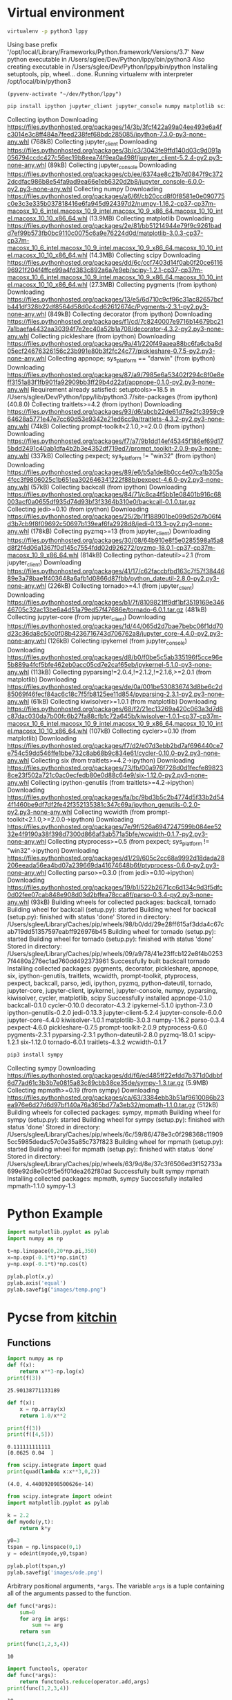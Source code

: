 #+STARTUP: inlineimages
* Virtual environment
:PROPERTIES:
:header-args: :results drawer
:END:
  #+begin_src bash :dir ~/dev/Python
    virtualenv -p python3 lppy
  #+end_src

  #+RESULTS:
  :results:
  Using base prefix '/opt/local/Library/Frameworks/Python.framework/Versions/3.7'
  New python executable in /Users/sglee/Dev/Python/lppy/bin/python3
  Also creating executable in /Users/sglee/Dev/Python/lppy/bin/python
  Installing setuptools, pip, wheel...
  done.
  Running virtualenv with interpreter /opt/local/bin/python3
  :end:

  #+begin_src elisp :results silent
    (pyvenv-activate "~/dev/Python/lppy")
  #+end_src

  #+begin_src bash :async t
    pip install ipython jupyter_client jupyter_console numpy matplotlib scipy
  #+end_src

  #+RESULTS:
  :results:
  Collecting ipython
    Downloading https://files.pythonhosted.org/packages/14/3b/3fcf422a99a04ee493e6a4fc3014e3c8ff484a7feed238fef68bdc285085/ipython-7.3.0-py3-none-any.whl (768kB)
  Collecting jupyter_client
    Downloading https://files.pythonhosted.org/packages/3b/c3/3043fe9ffd140d03c9d091a056794ccdc427c56ec19b8eea74f9ea0a498f/jupyter_client-5.2.4-py2.py3-none-any.whl (89kB)
  Collecting jupyter_console
    Downloading https://files.pythonhosted.org/packages/cb/ee/6374ae8c21b7d0847f9c3722dcdfac986b8e54fa9ad9ea66e1eb6320d2b8/jupyter_console-6.0.0-py2.py3-none-any.whl
  Collecting numpy
    Downloading https://files.pythonhosted.org/packages/a6/6f/cb20ccd8f0f8581e0e090775c0e3c3e335b037818416e6fa945d924397d2/numpy-1.16.2-cp37-cp37m-macosx_10_6_intel.macosx_10_9_intel.macosx_10_9_x86_64.macosx_10_10_intel.macosx_10_10_x86_64.whl (13.9MB)
  Collecting matplotlib
    Downloading https://files.pythonhosted.org/packages/2e/81/bb51214944e79f9c9261badd7ef99b573fb0bc9110c0075c6a9e76224d0d/matplotlib-3.0.3-cp37-cp37m-macosx_10_6_intel.macosx_10_9_intel.macosx_10_9_x86_64.macosx_10_10_intel.macosx_10_10_x86_64.whl (14.3MB)
  Collecting scipy
    Downloading https://files.pythonhosted.org/packages/dd/6c/ccf7403d14f0ab0f20ce611696921f204f4ffce99a4fd383c892a6a7e9eb/scipy-1.2.1-cp37-cp37m-macosx_10_6_intel.macosx_10_9_intel.macosx_10_9_x86_64.macosx_10_10_intel.macosx_10_10_x86_64.whl (27.3MB)
  Collecting pygments (from ipython)
    Downloading https://files.pythonhosted.org/packages/13/e5/6d710c9cf96c31ac82657bcfb441df328b22df8564d58d0c4cd62612674c/Pygments-2.3.1-py2.py3-none-any.whl (849kB)
  Collecting decorator (from ipython)
    Downloading https://files.pythonhosted.org/packages/f1/cd/7c8240007e9716b14679bc217a1baefa4432aa30394f7e2ec40a52b1a708/decorator-4.3.2-py2.py3-none-any.whl
  Collecting pickleshare (from ipython)
    Downloading https://files.pythonhosted.org/packages/9a/41/220f49aaea88bc6fa6cba8d05ecf24676326156c23b991e80b3f2fc24c77/pickleshare-0.7.5-py2.py3-none-any.whl
  Collecting appnope; sys_platform == "darwin" (from ipython)
    Downloading https://files.pythonhosted.org/packages/87/a9/7985e6a53402f294c8f0e8eff3151a83f1fb901fa92909bb3ff29b4d22af/appnope-0.1.0-py2.py3-none-any.whl
  Requirement already satisfied: setuptools>=18.5 in /Users/sglee/Dev/Python/lppy/lib/python3.7/site-packages (from ipython) (40.8.0)
  Collecting traitlets>=4.2 (from ipython)
    Downloading https://files.pythonhosted.org/packages/93/d6/abcb22de61d78e2fc3959c964628a5771e47e7cc60d53e9342e21ed6cc9a/traitlets-4.3.2-py2.py3-none-any.whl (74kB)
  Collecting prompt-toolkit<2.1.0,>=2.0.0 (from ipython)
    Downloading https://files.pythonhosted.org/packages/f7/a7/9b1dd14ef45345f186ef69d175bdd2491c40ab1dfa4b2b3e4352df719ed7/prompt_toolkit-2.0.9-py3-none-any.whl (337kB)
  Collecting pexpect; sys_platform != "win32" (from ipython)
    Downloading https://files.pythonhosted.org/packages/89/e6/b5a1de8b0cc4e07ca1b305a4fcc3f9806025c1b651ea302646341222f88b/pexpect-4.6.0-py2.py3-none-any.whl (57kB)
  Collecting backcall (from ipython)
    Downloading https://files.pythonhosted.org/packages/84/71/c8ca4f5bb1e08401b916c68003acf0a0655df935d74d93bf3f3364b310e0/backcall-0.1.0.tar.gz
  Collecting jedi>=0.10 (from ipython)
    Downloading https://files.pythonhosted.org/packages/25/2b/1f188901be099d52d7b06f4d3b7cb9f8f09692c50697b139eaf6fa2928d8/jedi-0.13.3-py2.py3-none-any.whl (178kB)
  Collecting pyzmq>=13 (from jupyter_client)
    Downloading https://files.pythonhosted.org/packages/30/08/64b910e8f5e0285598a15a8d8f2f4d06a1367f0d145c7554fdd02d926272/pyzmq-18.0.1-cp37-cp37m-macosx_10_9_x86_64.whl (814kB)
  Collecting python-dateutil>=2.1 (from jupyter_client)
    Downloading https://files.pythonhosted.org/packages/41/17/c62faccbfbd163c7f57f3844689e3a78bae1f403648a6afb1d0866d87fbb/python_dateutil-2.8.0-py2.py3-none-any.whl (226kB)
  Collecting tornado>=4.1 (from jupyter_client)
    Downloading https://files.pythonhosted.org/packages/b1/7f/8109821ff9df1bf3519169e34646705c32ac13be6a4d51a79ed57f47686e/tornado-6.0.1.tar.gz (481kB)
  Collecting jupyter-core (from jupyter_client)
    Downloading https://files.pythonhosted.org/packages/1d/44/065d2d7bae7bebc06f1dd70d23c36da8c50c0f08b4236716743d706762a8/jupyter_core-4.4.0-py2.py3-none-any.whl (126kB)
  Collecting ipykernel (from jupyter_console)
    Downloading https://files.pythonhosted.org/packages/d8/b0/f0be5c5ab335196f5cce96e5b889a4fcf5bfe462eb0acc05cd7e2caf65eb/ipykernel-5.1.0-py3-none-any.whl (113kB)
  Collecting pyparsing!=2.0.4,!=2.1.2,!=2.1.6,>=2.0.1 (from matplotlib)
    Downloading https://files.pythonhosted.org/packages/de/0a/001be530836743d8be6c2d85069f46fecf84ac6c18c7f5fb8125ee11d854/pyparsing-2.3.1-py2.py3-none-any.whl (61kB)
  Collecting kiwisolver>=1.0.1 (from matplotlib)
    Downloading https://files.pythonhosted.org/packages/68/f2/21ec13269a420c063a3d7d8c87dac030da7b00fc6b27fa88cfb1c72a645b/kiwisolver-1.0.1-cp37-cp37m-macosx_10_6_intel.macosx_10_9_intel.macosx_10_9_x86_64.macosx_10_10_intel.macosx_10_10_x86_64.whl (107kB)
  Collecting cycler>=0.10 (from matplotlib)
    Downloading https://files.pythonhosted.org/packages/f7/d2/e07d3ebb2bd7af696440ce7e754c59dd546ffe1bbe732c8ab68b9c834e61/cycler-0.10.0-py2.py3-none-any.whl
  Collecting six (from traitlets>=4.2->ipython)
    Downloading https://files.pythonhosted.org/packages/73/fb/00a976f728d0d1fecfe898238ce23f502a721c0ac0ecfedb80e0d88c64e9/six-1.12.0-py2.py3-none-any.whl
  Collecting ipython-genutils (from traitlets>=4.2->ipython)
    Downloading https://files.pythonhosted.org/packages/fa/bc/9bd3b5c2b4774d5f33b2d544f1460be9df7df2fe42f352135381c347c69a/ipython_genutils-0.2.0-py2.py3-none-any.whl
  Collecting wcwidth (from prompt-toolkit<2.1.0,>=2.0.0->ipython)
    Downloading https://files.pythonhosted.org/packages/7e/9f/526a6947247599b084ee5232e4f9190a38f398d7300d866af3ab571a5bfe/wcwidth-0.1.7-py2.py3-none-any.whl
  Collecting ptyprocess>=0.5 (from pexpect; sys_platform != "win32"->ipython)
    Downloading https://files.pythonhosted.org/packages/d1/29/605c2cc68a9992d18dada28206eeada56ea4bd07a239669da41674648b6f/ptyprocess-0.6.0-py2.py3-none-any.whl
  Collecting parso>=0.3.0 (from jedi>=0.10->ipython)
    Downloading https://files.pythonhosted.org/packages/19/b1/522b2671cc6d134c9d3f5dfc0d02fee07cab848e908d03d2bffea78cca8f/parso-0.3.4-py2.py3-none-any.whl (93kB)
  Building wheels for collected packages: backcall, tornado
    Building wheel for backcall (setup.py): started
    Building wheel for backcall (setup.py): finished with status 'done'
    Stored in directory: /Users/sglee/Library/Caches/pip/wheels/98/b0/dd/29e28ff615af3dda4c67cab719dd51357597eabff926976b45
    Building wheel for tornado (setup.py): started
    Building wheel for tornado (setup.py): finished with status 'done'
    Stored in directory: /Users/sglee/Library/Caches/pip/wheels/09/a9/78/41e23ffcb122e8f4b02537f4480a276ec1ad760dd492373961
  Successfully built backcall tornado
  Installing collected packages: pygments, decorator, pickleshare, appnope, six, ipython-genutils, traitlets, wcwidth, prompt-toolkit, ptyprocess, pexpect, backcall, parso, jedi, ipython, pyzmq, python-dateutil, tornado, jupyter-core, jupyter-client, ipykernel, jupyter-console, numpy, pyparsing, kiwisolver, cycler, matplotlib, scipy
  Successfully installed appnope-0.1.0 backcall-0.1.0 cycler-0.10.0 decorator-4.3.2 ipykernel-5.1.0 ipython-7.3.0 ipython-genutils-0.2.0 jedi-0.13.3 jupyter-client-5.2.4 jupyter-console-6.0.0 jupyter-core-4.4.0 kiwisolver-1.0.1 matplotlib-3.0.3 numpy-1.16.2 parso-0.3.4 pexpect-4.6.0 pickleshare-0.7.5 prompt-toolkit-2.0.9 ptyprocess-0.6.0 pygments-2.3.1 pyparsing-2.3.1 python-dateutil-2.8.0 pyzmq-18.0.1 scipy-1.2.1 six-1.12.0 tornado-6.0.1 traitlets-4.3.2 wcwidth-0.1.7
  :end:

  #+begin_src bash
    pip3 install sympy
  #+end_src

  #+RESULTS:
  :results:
  Collecting sympy
    Downloading https://files.pythonhosted.org/packages/dd/f6/ed485ff22efdd7b371d0dbbf6d77ad61c3b3b7e0815a83c89cbb38ce35de/sympy-1.3.tar.gz (5.9MB)
  Collecting mpmath>=0.19 (from sympy)
    Downloading https://files.pythonhosted.org/packages/ca/63/3384ebb3b51af9610086b23ea976e6d27d6d97bf140a76a365bd77a3eb32/mpmath-1.1.0.tar.gz (512kB)
  Building wheels for collected packages: sympy, mpmath
    Building wheel for sympy (setup.py): started
    Building wheel for sympy (setup.py): finished with status 'done'
    Stored in directory: /Users/sglee/Library/Caches/pip/wheels/6c/59/86/478e3c0f298368c119095cc5985dedac57c0e35a85c737f823
    Building wheel for mpmath (setup.py): started
    Building wheel for mpmath (setup.py): finished with status 'done'
    Stored in directory: /Users/sglee/Library/Caches/pip/wheels/63/9d/8e/37c3f6506ed3f152733a699e92d8e0c9f5e5f01dea262f80ad
  Successfully built sympy mpmath
  Installing collected packages: mpmath, sympy
  Successfully installed mpmath-1.1.0 sympy-1.3
  :end:

* Python Example 
  #+begin_src python :results output link :file images/temp.png :async t
    import matplotlib.pyplot as pylab
    import numpy as np

    t=np.linspace(0,20*np.pi,350)
    x=np.exp(-0.1*t)*np.sin(t)
    y=np.exp(-0.1*t)*np.cos(t)

    pylab.plot(x,y)
    pylab.axis('equal')
    pylab.savefig("images/temp.png")
  #+end_src

  #+RESULTS:
  [[file:images/temp.png]]






* Pycse from [[https://kitchingroup.cheme.cmu.edu/pycse/pycse.html#org1d19e65][kitchin]]
  :PROPERTIES:
  :header-args:python:
  :END:

** Functions
   :PROPERTIES:
   :header-args:python: :session funcs
   :END:
   #+begin_src python :results output
     import numpy as np
     def f(x):
         return x**3-np.log(x)
     print(f(3))
   #+end_src

   #+RESULTS:
   : 25.90138771133189
   #+begin_src python :results output
     def f(x):
         x = np.array(x)
         return 1.0/x**2

     print(f(3))
     print(f([4,5]))
   #+end_src

   #+RESULTS:
   : 0.111111111111
   : [0.0625 0.04  ]
   #+begin_src python :results output
     from scipy.integrate import quad
     print(quad(lambda x:x**3,0,2))
   #+end_src

   #+RESULTS:
   : (4.0, 4.440892098500626e-14)
   #+begin_src python :results link :file images/ode.png
     from scipy.integrate import odeint
     import matplotlib.pyplot as pylab

     k = 2.2
     def myode(y,t):
         return k*y

     y0=3
     tspan = np.linspace(0,1)
     y = odeint(myode,y0,tspan)

     pylab.plot(tspan,y)
     pylab.savefig('images/ode.png')
   #+end_src

   #+RESULTS:
   [[file:images/ode.png]]

   Arbitrary positional arguments, =*args=. The variable =args= is a tuple containing all of the arguments passed to the function.
   #+begin_src python :results output
     def func(*args):
         sum=0
         for arg in args:
             sum += arg
         return sum

     print(func(1,2,3,4))
   #+end_src

   #+RESULTS:
   : 10
   #+begin_src python :results output
     import functools, operator
     def func(*args):
         return functools.reduce(operator.add,args)
     print(func(1,2,3,4))
   #+end_src

   #+RESULTS:
   : 10
   Arbitrary keyword arguments
   #+begin_src python :results output
     def func(**kwargs):
         for kw in kwargs:
             print('{0} = {1}'.format(kw,kwargs[kw]))

     func(t1=6,color='blue')
   #+end_src

   #+RESULTS:
   : color = blue
   : t1 = 6
   #+begin_src python :results link :file images/fig2.png
     def myplot(x,y,fname=None,**kwargs):
         "make plot of x,y. save to fname if not None. Provide kwargs to plot."
         pylab.plot(x,y,**kwargs)
         pylab.xlabel('X')
         pylab.ylabel('Y')
         pylab.title('My Plot')
         if fname:
             pylab.savefig(fname)
         else:
             pylab.show()

     x = [1,3,4,5]
     y = [3,6,9,12]

     pylab.figure(1)
     myplot(x,y,'images/exm.png',color='orange',marker='s')

     pylab.figure(2)
     d = {'color':'magenta','marker':'d'}
     myplot(x,y,'images/fig2.png',**d)
   #+end_src

   #+RESULTS:
   [[file:images/fig2.png]]

   Lambda
   #+begin_src python :results output
     f = lambda x: 2*x
     print(f)
     print(f(2))
   #+end_src

   #+RESULTS:
   : <function <lambda> at 0x7ff9a48f8668>
   : 4
   #+begin_src python :results output
     f = lambda **kwargs: kwargs

     print(f(a=1,b=3))
   #+end_src

   #+RESULTS:
   : {'a': 1, 'b': 3}
   #+begin_src python :results output
     from scipy.optimize import fsolve

     sol, = fsolve(lambda x:2.5-np.sqrt(x),8)
     print(sol)
   #+end_src

   #+RESULTS:
   : 6.25000000000001
   #+begin_src python :results output
     def func(x,a):
         return a*np.sqrt(x)-4.0

     sol,=fsolve(lambda x:func(x,3.2),3)
     print(sol)
   #+end_src

   #+RESULTS:
   : 1.5625000000000078
   #+begin_src python :results link :file images/cos.png
     x = np.linspace(0,np.pi,10)
     pylab.figure(3)
     pylab.plot(x,np.cos(x))
     pylab.savefig('images/cos.png')
   #+end_src

   #+RESULTS:
   [[file:images/cos.png]]

** Data structure
   #+begin_src python :results output 
     c = ['benzene',6.9056,1211.0,220.79,[-16,104]]
     print(c[0])
     print(c[-1])

     a,b=c[0:2]
     print(a,b)

     name, A, B, C, Trange = c
     print(Trange)
   #+end_src

   #+RESULTS:
   : benzene
   : [-16, 104]
   : ('benzene', 6.9056)
   : [-16, 104]

   Tuples are immutable.
   #+begin_src python :results output
     a = (3, 4, 5, [7,8], 'cat')
     print(a[0],a[-1])
   #+end_src

   #+RESULTS:
   : (3, 'cat')
   #+begin_src python :results output
     class Antoine:
         pass

     a = Antoine()
     a.name = 'benzene'
     a.Trange = [-16,104]

     print(a.name)
     print(hasattr(a, 'Trange')) # has attribute??
     print(hasattr(a, 'A'))
   #+end_src

   #+RESULTS:
   : benzene
   : True
   : False

   #+begin_src python :results output
     s = {'name':'benzene',
          'A':6.9056,
          'B':1211.1}

     s['C'] = 220.79
     s['Trange'] = [-16,104]

     print(s)
     print(s['Trange'])
   #+end_src

   #+RESULTS:
   : {'A': 6.9056, 'C': 220.79, 'B': 1211.1, 'name': 'benzene', 'Trange': [-16, 104]}
   : [-16, 104]

   #+begin_src python :results output
     s = {'name':'benzene',
          'A':6.9056,
          'B':1211.0}

     print('C' in s)
     print(s.get('C',None))
     print(s.keys())
     print(s.values())
   #+end_src

   #+RESULTS:
   : False
   : None
   : ['A', 'B', 'name']
   : [6.9056, 1211.0, 'benzene']
   #+begin_src python :results output
     print('The value of 1/3 to 3 decimal places is {0:1.3f}'.format(1./3.))

     for x in [1./3.,1./6.,1./9.]:
         print('The answer is {0:1.2f}'.format(x))

     import numpy as np
     eps = np.finfo(np.double).eps
     print('{0:1.3e}'.format(eps))

     print('The fraction {0} corresponds to {0:1.0%}'.format(0.78))
   #+end_src

   #+RESULTS:
   : The value of 1/3 to 3 decimal places is 0.333
   : The answer is 0.33
   : The answer is 0.17
   : The answer is 0.11
   : 2.220e-16
   : The fraction 0.78 corresponds to 78%
   #+begin_src python :results output
     s = 'The {speed} {color} fox'.format(color='brown',speed='quick')
     print(s)
   #+end_src

   #+RESULTS:
   : The quick brown fox
   #+begin_src python :results output
     speed = 'slow'
     color = 'blue'

     print('The {speed} {color} fox'.format(**locals()))
   #+end_src

   #+RESULTS:
   : The slow blue fox

   #+begin_src python :results output
     class A:
         def __init__(self,a,b,c):
             self.a = a
             self.b = b
             self.c = c

     mya = A(3,4,5)

     print('a = {obj.a}, b = {obj.b}, c = {obj.c:1.2f}'.format(obj=mya))
   #+end_src

   #+RESULTS:
   : a = 3, b = 4, c = 5.00

   #+begin_src python :results output
     d = {'a': 56, "test":'woohoo!'}
     print("the value of a in the dictionary is {obj[a]}. It works {obj[test]}".format(obj=d))
   #+end_src

   #+RESULTS:
   : the value of a in the dictionary is 56. It works woohoo!

   #+begin_src python :results output
     L = [4, 5, 'cat']

     print('element 0 = {obj[0]}, and the last element is {obj[2]}'.format(obj=L))
   #+end_src

   #+RESULTS:
   : element 0 = 4, and the last element is cat

   #+begin_src python :results output
     class A:
         def __init__(self,a,b):
             self.a = a; self.b = b

         def __format__(self,format):
             s = 'a={{0:{0}}} b={{1:{0}}}'.format(format)
             return s.format(self.a, self.b)

         def __str__(self):
             return 'str: class A, a={0} b={1}'.format(self.a,self.b)

         def __repr__(self):
             return 'representing: class A, a={0}, b={1}'.format(self.a,self.b)

     mya = A(3,4)

     print('{0}'.format(mya))        # use format
     print('{0!s}'.format(mya))      # use str
     print('{0!r}'.format(mya))      # use repr
   #+end_src

   #+RESULTS:
   : a=3 b=4
   : str: class A, a=3 b=4
   : representing: class A, a=3, b=4

** Math 
Numeric derivatives
#+begin_src python :results link :file images/simple-diffs.png
  import numpy as np
  import pylab
  import time

  x = np.linspace(0.78,0.79,100)
  y = np.sin(x)
  dy_analytical = np.cos(x)

  tf1 = time.time()
  dyf = [0.0]*len(x)
  for i in range(len(y)-1):
      dyf[i] = (y[i+1]-y[i])/(x[i+1]-x[i])
  dyf[-1] = (y[-1]-y[-2])/(x[-1]-x[-2])

  print(' Forward difference took %f seconds' % (time.time()-tf1))

  tb1 = time.time()
  dyb = [0.0]*len(x)
  dyb[0] = (y[0]-y[1])/(x[0]-x[1])
  for i in range(1,len(y)):
      dyb[i] = (y[i]-y[i-1])/(x[i]-x[i-1])
  print(' Backward difference took %f seconds' % (time.time()-tb1))

  tc1 = time.time()
  dyc = [0.0]*len(x)
  dyc[0] = (y[0]-y[1])/(x[0]-x[1])
  for i in range(1,len(x)-1):
      dyc[i]=(y[i+1]-y[i-1])/(x[i+1]-x[i-1])
  dyc[-1] = (y[-1]-y[-2])/(x[-1]-x[-2])
  print(' Centered difference took %f seconds' % (time.time()-tc1))

  pylab.plot(x,dy_analytical,label='analytical derivative')
  pylab.plot(x,dyf,'--',label='forward')
  pylab.plot(x,dyb,'--',label='backward')
  pylab.plot(x,dyc,'--',label='centered')

  pylab.legend(loc='lower left')
  pylab.savefig('images/simple-diffs.png')
#+end_src

#+RESULTS:
[[file:images/simple-diffs.png]]

vectorized numeric derivatives
#+begin_src python :results link :file images/vectorized-diffs.png 
  import numpy as np
  import pylab

  x = np.linspace(0,2*np.pi,100)
  y = np.sin(x)
  dy_analytical = np.cos(x)

  dy = np.zeros(y.shape,np.float)
  dy[0:-1]=np.diff(y) / np.diff(x)
  dy[-1] = (y[-1]-y[-2])/(x[-1]-x[-2])

  dy2 = np.zeros(y.shape,np.float)
  dy2[1:-1] = (y[2:]-y[0:-2])/(x[2:]-x[0:-2])
  dy2[0] = (y[1]-y[0])/(x[1]-x[0])
  dy2[-1] = (y[-1]-y[-2])/(x[-1]-x[-2])

  pylab.plot(x,y)
  pylab.plot(x,dy_analytical,label='analytical derivative')
  pylab.plot(x,dy,label='forward diff')
  pylab.plot(x,dy,'k--',lw=2,label='centered diff')
  pylab.legend(loc='lower left')

  pylab.savefig('images/vectorized-diffs.png')
#+end_src

#+RESULTS:
[[file:images/vectorized-diffs.png]]


Piecewise function
#+begin_src python :results output
  def f1(x):
      if x<0:
          return 0
      elif (x>=0) & (x<1):
          return x
      elif (x>=1) & (x<2):
          return 2.0 - x
      else:
          return 0

  print(f1(-1))
#+end_src

#+RESULTS:
: 0
Vectorize the piecewise function
#+begin_src python :results link :file images/vector-piecewise.png 
  import numpy as np
  def f2(x):
      x = np.asarray(x)
      y = np.zeros(x.shape)
      y += ((x>=0) & (x<1)) * x
      y += ((x>=1) & (x<2)) * (2-x)
      return y
  x = np.linspace(-1,3,1000)
  import matplotlib.pyplot as plt
  plt.plot(x,f2(x))
  plt.tight_layout()
  plt.savefig('images/vector-piecewise.png')
  print(f2(x))
#+end_src

#+RESULTS:
[[file:images/vector-piecewise.png]]

#+begin_src python :results output
  from scipy.interpolate import interp1d
  from scipy.integrate import quad
  import numpy as np
  x = [0, 0.5, 1, 1.5, 2]
  y = [0, 0.1250, 1.0000, 3.3750, 8.0000]

  f = interp1d(x,y)

  xfine = np.linspace(0.25,1.75)
  yfine = f(xfine)
  print(np.trapz(yfine,xfine))
  ans, err = quad(f,0.25,1.75)
  print(ans)
#+end_src

#+RESULTS:
: 2.531991878384006
: 2.53125

#+begin_src python :results output
  import numpy as np
  import time

  a = 0.0; b = np.pi;
  N = 1000

  h = (b-a)/N
  x = np.linspace(a,b,N)
  y = np.sin(x)

  t0 = time.time()
  f = 0.0
  for k in range(len(x)-1):
      f += 0.5*((x[k+1]-x[k])*(y[k+1]+y[k]))
  tf = time.time()-t0
  print('time elapsed = {0} sec'.format(tf))

  print(f)

  t0 = time.time()
  Xk = x[1:-1]-x[0:-2]
  Yk = y[1:-1]+y[0:-2]
  f = 0.5*np.sum(Xk*Yk)
  tf = time.time()-t0
  print('\ntime elapsed = {0} sec'.format(tf))
  print(f)

  t0 = time.time()
  f = 0.5*np.dot(Xk,Yk)
  tf = time.time() - t0
  print('\ntime elapsed = {0} sec'.format(tf))
  print(f)
#+end_src

#+RESULTS:
: time elapsed = 0.00124907493591 sec
: 1.9999983517708524
: 
: time elapsed = 2.90870666504e-05 sec
: 1.9999934070923728
: 
: time elapsed = 7.86781311035e-06 sec
: 1.999993407092373

Double integrals
#+begin_src python :results output
  from scipy.integrate import dblquad
  import numpy as np

  def integrand(y,x):
      return y*np.sin(x) + x*np.cos(y)

  ans,err = dblquad(integrand,np.pi,2*np.pi,lambda x:0,lambda x:np.pi)

  print(ans)
#+end_src

#+RESULTS:
: -9.86960440109

Symbolic math
#+begin_src python :results output
  from sympy import solve, symbols, pprint

  a,b,c,x = symbols('a,b,c,x')

  f = a*x**2 + b*x + c

  solution = solve(f,x)
  print(solution)
  pprint(solution)
#+end_src

#+RESULTS:
: [(-b + sqrt(-4*a*c + b**2))/(2*a), -(b + sqrt(-4*a*c + b**2))/(2*a)]
:          _____________   /       _____________\  
:         /           2    |      /           2 |  
:  -b + \/  -4*a*c + b    -\b + \/  -4*a*c + b  /  
: [---------------------, ------------------------]
:           2*a                     2*a            


#+begin_src python :results output
  import sympy
  from sympy import *
  import numpy as np

  a,b,x = symbols('a,b,x')
  f = sympy.ln(x)+a*x**2+b*x
  print(diff(f,x))
#+end_src

#+RESULTS:
: 2*a*x + b + 1/x

#+begin_src python :results output
  from sympy import Function, Symbol, dsolve
  f = Function('f')
  x = Symbol('x')
  fprime = f(x).diff(x) - f(x) # f' = f(x)

  y = dsolve(fprime, f(x))

  print(y)
  print(y.subs(x,4))
#+end_src

#+RESULTS:
: Eq(f(x), C1*exp(x))
: Eq(f(4), C1*exp(4))

#+begin_src python :results output
  import sympy
  from sympy import symbols, solve, pprint, Eq
  from sympy.plotting import plot, plot_implicit
  import time

  x,y = symbols('x,y')

  f = x**2 + y**2 + 1

  solution = solve(f,x)

  t0 = time.time()
  plot(x,f)
  print('plot time is {} seconds'.format(time.time()-t0))
  #plot_implicit(Eq(x**2+y**2-1))
#+end_src

#+RESULTS:

#+begin_src python :results output
  import numpy as np
  print(np.spacing(1))

  def feq(x,y,eps):
      return not ((x<(y-eps)) or (y<(x-eps)))

  print(feq(1.0,49.0*(1.0/49.0),np.spacing(1)))
#+end_src

#+RESULTS:
: 2.220446049250313e-16
: True

#+begin_src python :results output :tangle test.py
  import numpy as np

  a = np.array([0,1,2])
  print(a.shape)
  print(a)
  print(a.T)

  print(np.dot(a,a))
  print(np.dot(a,a.T))

  print(a @ a)
#+end_src

#+RESULTS:
: (3,)
: [0 1 2]
: [0 1 2]
: 5
: 5
: 5

#+begin_src python :results output
  import numpy as np

  b = np.array([[0,1,2]])
  print(b.shape)
  print(b)
  print(b.T)

  print(b @ b.T)
#+end_src

#+RESULTS:
: (1, 3)
: [[0 1 2]]
: [[0]
:  [1]
:  [2]]
: [[5]]

Solving linear equations
#+begin_src python :results output
  import numpy as np
  A = np.array([[1,-1,1],
               [0,10,25],
               [20,10,0]])

  b = np.array([0,90,80])

  x = np.linalg.solve(A,b)

  print(x)
  print(A @ x)

  print(A@x==b)
  tol = 1e-12
  print(np.abs(A@x-b)<=tol)

  u,s,v = np.linalg.svd(A)
  print('Singular values: {0}'.format(s))
  print('# of independent rows: {0}'.format(np.sum(np.abs(s) > tol)))

  B = np.array([[1,-1,1],
                [0,10,25],
                [0,20,50]])
  u,s,v = np.linalg.svd(B)
  print('Singular values: {0}'.format(s))
  print('# of independent rows: {0}'.format(np.sum(np.abs(s)>tol)))
#+end_src

#+RESULTS:
: [2. 4. 2.]
: [2.66453526e-15 9.00000000e+01 8.00000000e+01]
: [False  True  True]
: [ True  True  True]
: Singular values: [27.63016717 21.49453733  1.5996022 ]
: # of independent rows: 3
: Singular values: [60.21055203  1.63994657 -0.        ]
: # of independent rows: 2

#+begin_src python :results output
  a = [1,2,3,4,5]
  b = [3,6,8,9,10]

  sum = 0
  for x,y in zip(a,b):
      sum += x*y
  print(sum)

  import numpy as np
  import time
  w = np.array([0.1,0.25,0.12,0.45,0.98,0.5,0.6,0.7])
  x = np.array([9,7,11,12,8,5,10,25])
  t0 = time.time()
  y = np.sum(w*x**2)
  print('time {0}'.format(time.time()-t0))
  print(y)
  t0 = time.time()
  y = x@np.diag(w)@x
  print('time {0}'.format(time.time()-t0))
  print(y)
#+end_src

#+RESULTS:
: 125
: time 4.601478576660156e-05
: 672.39
: time 5.14984130859375e-05
: 672.39

#+begin_src python :results output
  import numpy as np
  v1 = [6,0,3,1,4,2]
  v2 = [0,-1,2,7,0,5]
  v3 = [12,3,0,-19,8,-11]

  A = np.row_stack([v1,v2,v3])
  print(A)

  eps = np.finfo(np.linalg.norm(A).dtype).eps
  tol = max(eps*np.array(A.shape))

  print(eps,tol)

  u,s,v = np.linalg.svd(A)
  print(s)
  print(np.sum(s>tol))
  tol2 = 1e-14
  print(np.sum(s>tol2))

  A = np.column_stack([v1,v2])
  x = np.linalg.lstsq(A,v3)
  print(x[0])
#+end_src

#+RESULTS:
: [[  6   0   3   1   4   2]
:  [  0  -1   2   7   0   5]
:  [ 12   3   0 -19   8 -11]]
: 2.220446049250313e-16 1.3322676295501878e-15
: [2.75209239e+01 9.30584482e+00 1.42425400e-15]
: 3
: 2
: [ 2. -3.]
#+begin_src python :results output
  import numpy as np

  A = [[1,2,3],
       [0,2,3],
       [0,0,1e-6]]

  u,s,v = np.linalg.svd(A)
  print(s)
  print(np.sum(np.abs(s)>1e-15))
  print(np.sum(np.abs(s)>1e-5))
#+end_src

#+RESULTS:
: [5.14874857e+00 7.00277208e-01 5.54700196e-07]
: 3
: 2

** Chemical reaction
   #+begin_src python :results output
     import numpy as np

     M = [[-1,0,-1,0,2],
          [0,0,-1,2,0],
          [-1,1,0,-1,1],
          [0,-1,-1,1,1],
          [1,-1,0,1,-1],
          [0,0,1,-2,0]]

     u,s,v = np.linalg.svd(M)
     print(s)
     print(np.sum(np.abs(s) > 1e-15))

     import sympy
     M = sympy.Matrix(M)
     reduced_form, inds = M.rref()
     print(reduced_form)
     Mr = np.array(reduced_form)
     print(Mr)
     print(inds)

     labels = ['H2', 'H', 'Br2', 'Br', 'HBr']
     for row in reduced_form.tolist():
         s = '0 = '
         for nu,species in zip(row,labels):
             if nu != 0:
                 s += ' {0:+d}{1}'.format(int(nu), species)
         if s != '0 = ':
             print(s)
   #+end_src

   #+RESULTS:
   #+begin_example
   [3.84742803e+00 3.32555975e+00 1.46217301e+00 1.03409112e-16
    0.00000000e+00]
   3
   Matrix([[1, 0, 0, 2, -2], [0, 1, 0, 1, -1], [0, 0, 1, -2, 0], [0, 0, 0, 0, 0], [0, 0, 0, 0, 0], [0, 0, 0, 0, 0]])
   [[1 0 0 2 -2]
    [0 1 0 1 -1]
    [0 0 1 -2 0]
    [0 0 0 0 0]
    [0 0 0 0 0]
    [0 0 0 0 0]]
   (0, 1, 2)
   0 =  +1H2 +2Br -2HBr
   0 =  +1H +1Br -1HBr
   0 =  +1Br2 -2Br
   #+end_example

   #+begin_src python :results output
     import numpy as np
     from scipy.linalg import lu

     A = np.array([[6,2,3],
                   [1,1,1],
                   [0,4,9]])
     B = [[6,2,3],
          [1,1,1],
          [0,4,9]]

     p,l,u = lu(A)
     p2,l2,u2 = lu(B)

     print(p)
     print(np.diag(p))
     print(len(np.diag(p)))
     nswaps = len(np.diag(p)) - np.sum(np.diag(p)) -1
     detP = (-1)**nswaps
     detL = np.prod(np.diag(l))
     detU = np.prod(np.diag(u))

     print(detP*detL*detU)
     print(np.linalg.det(A))

   #+end_src

   #+RESULTS:
   : [[1. 0. 0.]
   :  [0. 0. 1.]
   :  [0. 1. 0.]]
   : [1. 0. 0.]
   : 3
   : 24.0
   : 23.999999999999993

   #+begin_src python :results output
     import scipy.linalg.lapack as la
     import numpy as np

     n = 10000
     A = np.random.rand(n,n)
     Ab = np.zeros((n+1,n),dtype=np.complex)
     kl,ku = n-1,n-1

     for j in range(1,n+1):
         for i in range(max(1,j-ku),min(n,j+kl)+1):
             Ab[kl+ku+1+i-j-1,j-1]=A[i-1,j-1]

     b = np.random.rand(n,1)
     import time
     t0 = time.time()
     lub,piv,x,info = la.flapack.zgbsv(n,kl,ku,Ab,b)
     print("time for lapack is {0}".format(time.time()-t0))

     print(x)

     t0 = time.time()
     c = np.linalg.solve(A,b)
     print('built in solver time is {0}'.format(time.time()-t0))
     print(c)
   #+end_src

   #+RESULTS:

   #+begin_src python :results link :file images/nonlinear.png :session nl
     import numpy as np
     from scipy.integrate import odeint
     import matplotlib.pyplot as plt

     m = 1.0
     L = m**3/1000.0
     mol = 1.0
     s = 1.0

     Cao = 2.0*mol/L
     V = 10.0*L
     nu = 0.5*L/s
     k = 0.23*L/mol/s

     def func(Ca):
         return V-nu*(Cao-Ca)/(k*Ca**2)

     c = np.linspace(0.001,2)*mol/L
     plt.clf()
     plt.plot(c,func(c))
     plt.ylim([-0.1,0.1])
     plt.savefig('images/nonlinear.png')
   #+end_src

   #+RESULTS:
   [[file:images/nonlinear.png]]

   #+begin_src python :results output :session nl
     from scipy.optimize import fsolve

     cguess = 500
     c, = fsolve(func,cguess)
     print(c)
     print(func(c))
     print(func(c)/(mol/L))
   #+end_src

   #+RESULTS:
   : 559.5837456060607
   : -1.734723475976807e-18
   : -1.734723475976807e-21

   #+begin_src python :results link :file images/integ.png :session nl
     from scipy.integrate import quad

     k = 0.23
     nu = 10.0
     Fao = 1.0

     def integrand(Fa):
         return -1.0/(k*Fa/nu)

     def integ(Fa):
         integral, err = quad(integrand,Fao,Fa)
         return 100.0 - integral
     vfunc = np.vectorize(integ)

     f = np.linspace(0.01,1)
     
     plt.clf()
     plt.plot(f,vfunc(f))
     plt.savefig('images/integ.png')
   #+end_src

   #+RESULTS:
   [[file:images/integ.png]]
   #+begin_src python :results output :session nl
     Fa_guess = 0.1
     Fa_exit, = fsolve(vfunc,Fa_guess)
     print('The exit concentration is {0:1.2f} mol/L'.format(Fa_exit/nu))
   #+end_src

   #+RESULTS:
   : The exit concentration is 0.01 mol/L

   #+begin_src python :results link :file images/odefitting.png :exports both
     import numpy as np
     from scipy.optimize import curve_fit
     from scipy.integrate import odeint
     import matplotlib.pyplot as plt

     tspan = [0,0.1,0.2,0.4,0.8,1]
     Ca_data = [2.0081,  1.5512,  1.1903,  0.7160,  0.2562,  0.1495]

     def fitfunc(t,k):
         def myode(Ca,t):
             return -k*Ca
         Ca0 = Ca_data[0]
         Casol = odeint(myode,Ca0,t)
         return Casol[:,0]

     k_fit, kcov = curve_fit(fitfunc, tspan, Ca_data, p0=1.3)

     tfit = np.linspace(0,1)
     fit = fitfunc(tfit,k_fit)

     plt.plot(tspan,Ca_data,'ro',label='data')
     plt.plot(tfit,fit,'b-',label='fit')
     plt.legend(loc='best')
     plt.savefig('images/odefitting.png')
   #+end_src

   #+RESULTS:
   [[file:images/odefitting.png]]
 
   #+begin_src python :results graphics :file images/odefitting.png :exports both
     import numpy as np
     from scipy.optimize import curve_fit
     from scipy.integrate import odeint
     import matplotlib.pyplot as plt

     tspan = [0,0.1,0.2,0.4,0.8,1]
     Ca_data = [2.0081,  1.5512,  1.1903,  0.7160,  0.2562,  0.1495]

     def fitfunc(t,k):
         def myode(Ca,t):
             return -k*Ca
         Ca0 = Ca_data[0]
         Casol = odeint(myode,Ca0,t)
         return Casol[:,0]

     k_fit, kcov = curve_fit(fitfunc, tspan, Ca_data, p0=1.3)

     tfit = np.linspace(0,1)
     fit = fitfunc(tfit,k_fit)

     plt.plot(tspan,Ca_data,'ro',label='data')
     plt.plot(tfit,fit,'b-',label='fit')
     plt.legend(loc='best')
     plt.savefig('images/odefitting.png')
   #+end_src

   #+RESULTS:
   [[file:images/odefitting.png]]
